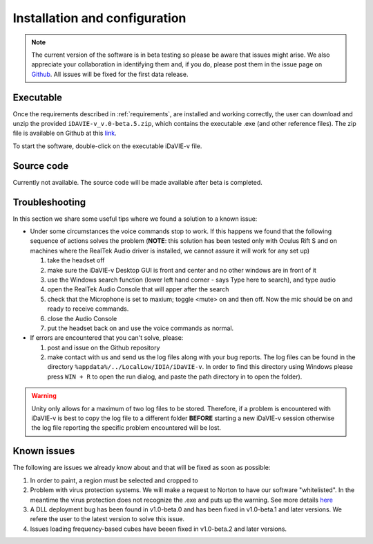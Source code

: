 .. _installation_configuration:

Installation and configuration
==============================
.. note:: The current version of the software is in beta testing so please be aware that issues might arise. We also appreciate your collaboration in identifying them and, if you do, please post them in the issue page on `Github <https://github.com/idia-astro/idavie_releases/issues>`_. All issues will be fixed for the first data release. 

Executable
-----------
Once the requirements described in :ref:`requirements`, are installed and working correctly, the user can download and unzip the provided :literal:`iDAVIE-v_v.0-beta.5.zip`, which contains the executable .exe (and other reference files). The zip file is available on Github at this `link <https://github.com/idia-astro/idavie_releases/releases/download/v1.0-beta.5/iDaVIE-v_v1.0-beta.5.zip>`_.

.. raw:: html

    <img src="_static/idavie-pkg-edit.png"
         style="width:100%;height:auto;">

To start the software, double-click on the executable iDaVIE-v file.
 

Source code
-----------
Currently not available. The source code will be made available after beta is completed.

Troubleshooting
---------------
In this section we share some useful tips where we found a solution to a known issue:

- Under some circumstances the voice commands stop to work. If this happens we found that the following sequence of actions solves the problem (**NOTE**: this solution has been tested only with Oculus Rift S and on machines where the RealTek Audio driver is installed, we cannot assure it will work for any set up)

  #. take the headset off 
  
  #. make sure the iDaVIE-v Desktop GUI is front and center and no other windows are in front of it
  
  #. use the Windows search function (lower left hand corner - says Type here to search), and type audio
  
  #. open the RealTek Audio Console that will apper after the search
  
  #. check that the Microphone is set to maxium;   toggle <mute> on and then off. Now the mic should be on and ready to receive commands.

  #. close the Audio Console

  #. put the headset back on and use the voice commands as normal.

- If errors are encountered that you can't solve, please:

  #. post and issue on the Github repository
  
  #. make contact with us and send us the log files along with your bug reports. The log files can be found in the directory :literal:`%appdata%/../LocalLow/IDIA/iDaVIE-v`. In order to find this directory using Windows please press :literal:`WIN + R` to open the run dialog, and paste the path directory in to open the folder). 
  
.. WARNING:: Unity only allows for a maximum of two log files to be stored. Therefore, if a problem is encountered with iDaVIE-v is best to copy the log file to a different folder **BEFORE** starting a new iDaVIE-v session otherwise the log file reporting the specific problem encountered will be lost.

Known issues
------------
The following are issues we already know about and that will be fixed as soon as possible:
 
#. In order to paint, a region must be selected and cropped to
#. Problem with virus protection systems. We will make a request to Norton to have our software "whitelisted". In the meantime the virus protection does not recognize the .exe and puts up the warning. See more details `here <https://www.symantec.com/connect/forums/how-avoid-wsreputation1-error>`_
#. A DLL deployment bug has been found in v1.0-beta.0 and has been fixed in v1.0-beta.1 and later versions. We refere the user to the latest version to solve this issue.
#. Issues loading frequency-based cubes have beeen fixed in v1.0-beta.2 and later versions.

